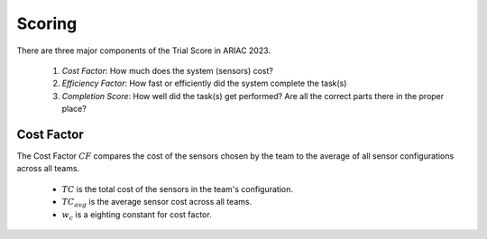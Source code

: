 Scoring
========

There are three major components of the Trial Score in ARIAC 2023.

  1. `Cost Factor`: How much does the system (sensors) cost?
  2. `Efficiency Factor`: How fast or efficiently did the system complete the task(s)
  3. `Completion Score`: How well did the task(s) get performed? Are all the correct parts there in the proper place?

Cost Factor
-----------

The Cost Factor :math:`CF` compares the cost of the sensors chosen by the team to the average of all sensor configurations across all teams.

  * :math:`TC` is the total cost of the sensors in the team's configuration.
  * :math:`TC_{avg}` is the average sensor cost across all teams.
  * :math:`w_c` is a eighting constant for cost factor.

.. - the original formula:

..   .. math::

..     MI = 171 - 5.2 \ln V - 0.23 G - 16.2 \ln L

.. - the derivative used by SEI:

..   .. math::

..     MI = 171 - 5.2\log_2 V - 0.23 G - 16.2 \log_2 L + 50 \sin(\sqrt{2.4 C})
.. .. This section contains a brief explanations of the metrics that Radon can
.. .. compute.
.. .. There are three major components of the Trial Score in ARIAC 2023.

.. .. 1. `Cost Factor`: How much does the system (sensors) cost?
.. .. 2. `Efficiency Factor`: How fast or efficiently did the system complete the task(s)?
.. .. 3. `Completion Score`: How well did the task(s) get performed? Are all the correct parts in the proper place?

